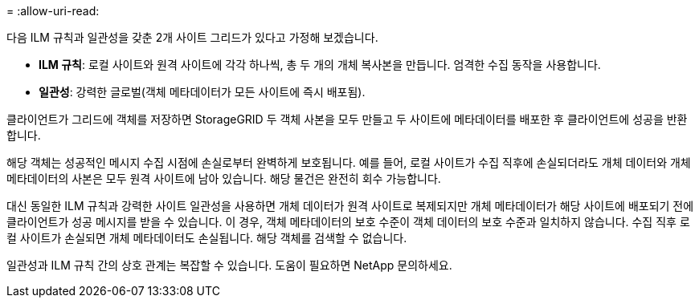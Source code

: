 = 
:allow-uri-read: 


다음 ILM 규칙과 일관성을 갖춘 2개 사이트 그리드가 있다고 가정해 보겠습니다.

* *ILM 규칙*: 로컬 사이트와 원격 사이트에 각각 하나씩, 총 두 개의 개체 복사본을 만듭니다. 엄격한 수집 동작을 사용합니다.
* *일관성*: 강력한 글로벌(객체 메타데이터가 모든 사이트에 즉시 배포됨).


클라이언트가 그리드에 객체를 저장하면 StorageGRID 두 객체 사본을 모두 만들고 두 사이트에 메타데이터를 배포한 후 클라이언트에 성공을 반환합니다.

해당 객체는 성공적인 메시지 수집 시점에 손실로부터 완벽하게 보호됩니다. 예를 들어, 로컬 사이트가 수집 직후에 손실되더라도 개체 데이터와 개체 메타데이터의 사본은 모두 원격 사이트에 남아 있습니다.  해당 물건은 완전히 회수 가능합니다.

대신 동일한 ILM 규칙과 강력한 사이트 일관성을 사용하면 개체 데이터가 원격 사이트로 복제되지만 개체 메타데이터가 해당 사이트에 배포되기 전에 클라이언트가 성공 메시지를 받을 수 있습니다. 이 경우, 객체 메타데이터의 보호 수준이 객체 데이터의 보호 수준과 일치하지 않습니다. 수집 직후 로컬 사이트가 손실되면 개체 메타데이터도 손실됩니다. 해당 객체를 검색할 수 없습니다.

일관성과 ILM 규칙 간의 상호 관계는 복잡할 수 있습니다.  도움이 필요하면 NetApp ​​문의하세요.
